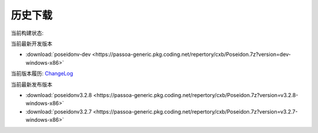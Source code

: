 历史下载
==============
当前构建状态:

.. image:: https://dev.azure.com/passoa/poseidon/_apis/build/status/pass0a.poseidon?branchName=master

当前最新开发版本

- :download:`poseidonv-dev <https://passoa-generic.pkg.coding.net/repertory/cxb/Poseidon.7z?version=dev-windows-x86>`

当前版本履历: ChangeLog_

.. _ChangeLog: ./changelog.html

当前最新发布版本

- :download:`poseidonv3.2.8 <https://passoa-generic.pkg.coding.net/repertory/cxb/Poseidon.7z?version=v3.2.8-windows-x86>`
- :download:`poseidonv3.2.7 <https://passoa-generic.pkg.coding.net/repertory/cxb/Poseidon.7z?version=v3.2.7-windows-x86>` 
